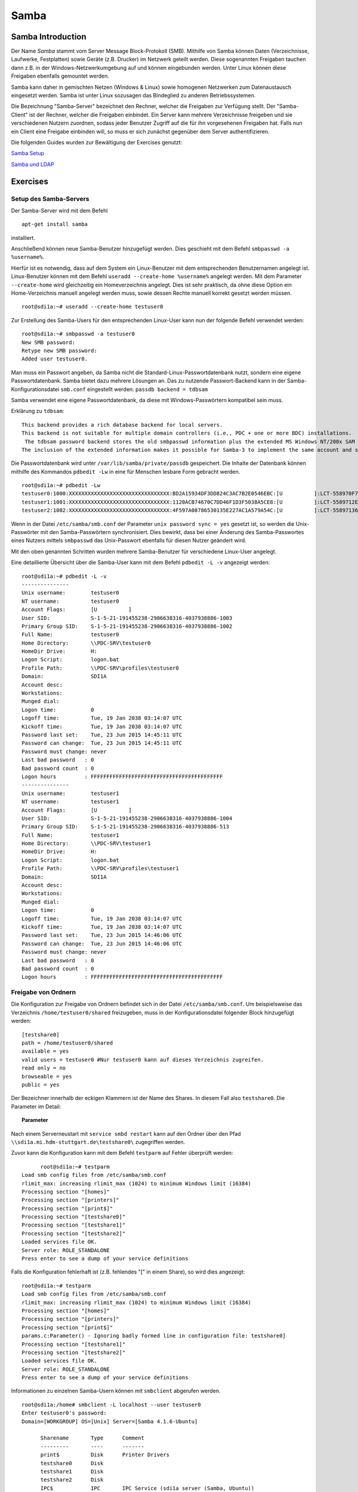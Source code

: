 
*****
Samba
*****

Samba Introduction
******************

Der Name *Samba* stammt vom Server Message Block-Protokoll (SMB).
Mithilfe von Samba können Daten (Verzeichnisse, Laufwerke, Festplatten) sowie Geräte (z.B. Drucker) im Netzwerk geteilt werden.
Diese sogenannten Freigaben tauchen dann z.B. in der Windows-Netzwerkumgebung auf und können eingebunden werden.
Unter Linux können diese Freigaben ebenfalls gemountet werden.

Samba kann daher in gemischten Netzen (Windows & Linux) sowie homogenen Netzwerken zum Datenaustausch eingesetzt werden.
Samba ist unter Linux sozusagen das Bindeglied zu anderen Betriebssystemen.

Die Bezeichnung "Samba-Server" bezeichnet den Rechner, welcher die Freigaben zur Verfügung stellt.
Der "Samba-Client" ist der Rechner, welcher die Freigaben einbindet.
Ein Server kann mehrere Verzeichnisse freigeben und sie verschiedenen Nutzern zuordnen, sodass jeder Benutzer Zugriff auf die für ihn vorgesehenen Freigaben hat.
Falls nun ein Client eine Freigabe einbinden will, so muss er sich zunächst gegenüber dem Server authentifizieren.

Die folgenden Guides wurden zur Bewältigung der Exercises genutzt:

`Samba Setup`_

`Samba und LDAP`_

.. _Samba Setup: https://help.ubuntu.com/community/How%20to%20Create%20a%20Network%20Share%20Via%20Samba%20Via%20CLI%20%28Command-line%20interface/Linux%20Terminal%29%20-%20Uncomplicated%2C%20Simple%20and%20Brief%20Way!
.. _Samba und LDAP: https://help.ubuntu.com/lts/serverguide/samba-ldap.html

Exercises
*********

Setup des Samba-Servers
#######################

Der Samba-Server wird mit dem Befehl

::

	apt-get install samba

installiert.

Anschließend können neue Samba-Benutzer hinzugefügt werden. Dies geschieht mit dem Befehl ``smbpasswd -a %username%``.

Hierfür ist es notwendig, dass auf dem System ein Linux-Benutzer mit dem entsprechenden Benutzernamen angelegt ist. Linux-Benutzer können mit dem Befehl ``useradd --create-home %username%`` angelegt werden. Mit dem Parameter ``--create-home`` wird gleichzeitig ein Homeverzeichnis angelegt. Dies ist sehr praktisch, da ohne diese Option ein Home-Verzeichnis manuell angelegt werden muss, sowie dessen Rechte manuell korrekt gesetzt werden müssen.

::

  root@sdi1a:~# useradd --create-home testuser0

Zur Erstellung des Samba-Users für den entsprechenden Linux-User kann nun der folgende Befehl verwendet werden:

::

  root@sdi1a:~# smbpasswd -a testuser0
  New SMB password:
  Retype new SMB password:
  Added user testuser0.

Man muss ein Passwort angeben, da Samba nicht die Standard-Linux-Passwortdatenbank nutzt, sondern eine eigene Passwortdatenbank. Samba bietet dazu mehrere Lösungen an.
Das zu nutzende Passwort-Backend kann in der Samba-Konfigurationsdatei ``smb.conf`` eingestellt werden:
``passdb backend = tdbsam``

Samba verwendet eine eigene Passwortdatenbank, da diese mit Windows-Passwörtern kompatibel sein muss.

Erklärung zu ``tdbsam``:

::

  This backend provides a rich database backend for local servers.
  This backend is not suitable for multiple domain controllers (i.e., PDC + one or more BDC) installations.
   The tdbsam password backend stores the old smbpasswd information plus the extended MS Windows NT/200x SAM information into a binary format TDB (trivial database) file.
  The inclusion of the extended information makes it possible for Samba-3 to implement the same account and system access controls that are possible with MS Windows NT4/200x-based systems.

Die Passwortdatenbank wird unter  ``/var/lib/samba/private/passdb`` gespeichert. Die Inhalte der Datenbank können mithilfe des Kommandos ``pdbedit -Lw`` in eine für Menschen lesbare Form gebracht werden.
::

  root@sdi1a:~# pdbedit -Lw
  testuser0:1000:XXXXXXXXXXXXXXXXXXXXXXXXXXXXXXXX:BD2A15934DF3DD824C3AC7B2E0546EBC:[U          ]:LCT-558970F7:
  testuser1:1001:XXXXXXXXXXXXXXXXXXXXXXXXXXXXXXXX:1120ACB74670C7DD46F1D3F5038A5CE8:[U          ]:LCT-5589712E:
  testuser2:1002:XXXXXXXXXXXXXXXXXXXXXXXXXXXXXXXX:4F597A08786530135E227AC1A579A54C:[U          ]:LCT-55897136:


Wenn in der Datei ``/etc/samba/smb.conf`` der Parameter ``unix password sync = yes`` gesetzt ist, so werden die Unix-Passwörter mit den Samba-Passwörtern synchronisiert.
Dies bewirkt, dass bei einer Änderung des Samba-Passwortes eines Nutzers mittels ``smbpasswd`` das Unix-Passwort ebenfalls für diesen Nutzer geändert wird.

Mit den oben genannten Schritten wurden mehrere Samba-Benutzer für verschiedene Linux-User angelegt.


Eine detaillierte Übersicht über die Samba-User kann mit dem Befehl ``pdbedit -L -v`` angezeigt werden:

::

  root@sdi1a:~# pdbedit -L -v
  ---------------
  Unix username:        testuser0
  NT username:          testuser0
  Account Flags:        [U          ]
  User SID:             S-1-5-21-191455238-2906638316-4037938886-1003
  Primary Group SID:    S-1-5-21-191455238-2906638316-4037938886-1002
  Full Name:            testuser0
  Home Directory:       \\PDC-SRV\testuser0
  HomeDir Drive:        H:
  Logon Script:         logon.bat
  Profile Path:         \\PDC-SRV\profiles\testuser0
  Domain:               SDI1A
  Account desc:
  Workstations:
  Munged dial:
  Logon time:           0
  Logoff time:          Tue, 19 Jan 2038 03:14:07 UTC
  Kickoff time:         Tue, 19 Jan 2038 03:14:07 UTC
  Password last set:    Tue, 23 Jun 2015 14:45:11 UTC
  Password can change:  Tue, 23 Jun 2015 14:45:11 UTC
  Password must change: never
  Last bad password   : 0
  Bad password count  : 0
  Logon hours         : FFFFFFFFFFFFFFFFFFFFFFFFFFFFFFFFFFFFFFFFFF
  ---------------
  Unix username:        testuser1
  NT username:          testuser1
  Account Flags:        [U          ]
  User SID:             S-1-5-21-191455238-2906638316-4037938886-1004
  Primary Group SID:    S-1-5-21-191455238-2906638316-4037938886-513
  Full Name:            testuser1
  Home Directory:       \\PDC-SRV\testuser1
  HomeDir Drive:        H:
  Logon Script:         logon.bat
  Profile Path:         \\PDC-SRV\profiles\testuser1
  Domain:               SDI1A
  Account desc:
  Workstations:
  Munged dial:
  Logon time:           0
  Logoff time:          Tue, 19 Jan 2038 03:14:07 UTC
  Kickoff time:         Tue, 19 Jan 2038 03:14:07 UTC
  Password last set:    Tue, 23 Jun 2015 14:46:06 UTC
  Password can change:  Tue, 23 Jun 2015 14:46:06 UTC
  Password must change: never
  Last bad password   : 0
  Bad password count  : 0
  Logon hours         : FFFFFFFFFFFFFFFFFFFFFFFFFFFFFFFFFFFFFFFFFF



Freigabe von Ordnern
####################
Die Konfiguration zur Freigabe von Ordnern befindet sich in der Datei ``/etc/samba/smb.conf``.
Um beispielsweise das Verzeichnis ``/home/testuser0/shared`` freizugeben, muss in der Konfigurationsdatei folgender Block hinzugefügt werden:

::

  [testshare0]
  path = /home/testuser0/shared
  available = yes
  valid users = testuser0 #Nur testuser0 kann auf dieses Verzeichnis zugreifen.
  read only = no
  browseable = yes
  public = yes

Der Bezeichner innerhalb der eckigen Klammern ist der Name des Shares. In diesem Fall also ``testshare0``.
Die Parameter im Detail:

.. topic:: Parameter

	.. glossary::
		path
			Der freizugebende Pfad.

		available
			Dient als "Schalter" für das Share. Wird der Parameter auf ``no`` gesetzt, schlagen alle Zugriffsversuche auf das Share fehl.

		valid users
			Eine mit Kommata getrennte Liste an Benutzern, die auf das Share zugreifen dürfen; andersrum können einzelne Benutzer mit dem Parameter ``invalid users`` vom Zugriff ausgeschlossen werden.

		read only
			Legt fest, ob die zugelassenen Benutzer Schreibzugriff auf das Share haben.

		browsesable
			Ist diese Option auf ``no`` gesetzt, wird das Share niemals aufgelistet. Es ist nur möglich direkt per Pfad auf das Share zuzugreifen.

		public
			Legt fest, ob für den Zugriff auf das Share ein Passwort benötigt wird.


Nach einem Serverneustart mit ``service smbd restart`` kann auf den Ordner über den Pfad ``\\sdi1a.mi.hdm-stuttgart.de\testshare0\`` zugegriffen werden.


Zuvor kann die Konfiguration kann mit dem Befehl ``testparm`` auf Fehler überprüft werden:

::

	root@sdi1a:~# testparm
  Load smb config files from /etc/samba/smb.conf
  rlimit_max: increasing rlimit_max (1024) to minimum Windows limit (16384)
  Processing section "[homes]"
  Processing section "[printers]"
  Processing section "[print$]"
  Processing section "[testshare0]"
  Processing section "[testshare1]"
  Processing section "[testshare2]"
  Loaded services file OK.
  Server role: ROLE_STANDALONE
  Press enter to see a dump of your service definitions

Falls die Konfiguration fehlerhaft ist (z.B. fehlendes "[" in einem Share), so wird dies angezeigt:

::

  root@sdi1a:~# testparm
  Load smb config files from /etc/samba/smb.conf
  rlimit_max: increasing rlimit_max (1024) to minimum Windows limit (16384)
  Processing section "[homes]"
  Processing section "[printers]"
  Processing section "[print$]"
  params.c:Parameter() - Ignoring badly formed line in configuration file: testshare0]
  Processing section "[testshare1]"
  Processing section "[testshare2]"
  Loaded services file OK.
  Server role: ROLE_STANDALONE
  Press enter to see a dump of your service definitions

Informationen zu einzelnen Samba-Usern können mit ``smbclient`` abgerufen werden.

::

  root@sdi1a:/home# smbclient -L localhost --user testuser0
  Enter testuser0's password:
  Domain=[WORKGROUP] OS=[Unix] Server=[Samba 4.1.6-Ubuntu]

  	Sharename       Type      Comment
  	---------       ----      -------
	print$          Disk      Printer Drivers
	testshare0      Disk
	testshare1      Disk
	testshare2      Disk
	IPC$            IPC       IPC Service (sdi1a server (Samba, Ubuntu))
  	testuser0       Disk      Home Directories
  Domain=[WORKGROUP] OS=[Unix] Server=[Samba 4.1.6-Ubuntu]

	Server               Comment
	---------            -------
	SDI1A                sdi1a server (Samba, Ubuntu)

	Workgroup            Master
	---------            -------
	WORKGROUP            SDI1A




Mounten von shares
##################

Windows
+++++++
Der freigegebene ``shared``-Ordner kann folgendermaßen in Windows eingebunden werden:
Im Arbeitsplatz im Reiter "Computer" die Option "Netzwerklaufwerk verbinden" wählen.

.. image:: images/Samba/windows/01.bmp

Im erscheinenden Dialog den Laufwerkbuchstaben wählen, den Pfad eingeben und mit "Fertig stellen" bestätigen.

.. image:: images/Samba/windows/02.bmp

Die korrekten Login-Daten angeben.

.. image:: images/Samba/windows/03.bmp

Der Ordner erscheint nun in Form eines Netzwerklaufwerks im Arbeitsplatz.

.. image:: images/Samba/windows/04.bmp


Linux
+++++

Mithilfe des ``mount`` -Kommandos können die freigegebenen Shares im Zielverzeichnis ``/mnt/test/`` eingehängt werden:

::

    sudo mount -t cifs  //sdi1a.mi.hdm-stuttgart.de/testshare0 /mnt/test/ -ouser=testuser0

.. topic:: Zusatz

    Es ist möglich, alle Home-Directorys der Benutzer freizugeben. Hierfür müssen in der ``smb.conf`` die Kommentare vor dem folgendem Eintrag entfernt werden:

    ::

        [homes]
           comment = Home Directories
           browseable = no

Falls nun ein Klient versucht, sich mit einer Freigabe zu verbinden, die nicht explizit in der ``smb.conf`` definiert wurde, z.B. ``testuser0``, so durchsucht der Samba-Server das Password-Database-File nach einem User ``testuser0``.
Falls dieser gefunden wird, und das vom Klienten eingegebene Passwort mit dem Linux-Passwort vom User ``testuser0`` übereinstimmt, so wird eine neue Freigabe mit dem Namen ``testuser0`` erzeugt, welche auf das Home-Directory dieses Users zeigt.

Beispielhafter Einsatz von ``mount`` für das mounten der Home-Directory von ``testuser0``:

::

    sudo mount -t cifs  //sdi1a.mi.hdm-stuttgart.de/testuser0 /mnt/test/ -ouser=testuser0


Verknüpfung mit einem LDAP-Server
#################################

Nun soll LDAP als Passwort-Backend von Samba genutzt werden.
Zunächst müssen diverse Packages installiert werden:

::

    sudo apt-get install samba samba-doc smbldap-tools


Samba LDAP Schema
+++++++++++++++++

Nun muss das Schema des LDAP-Servers um eine Samba-LDAP-Schema erweitert werden, da der Samba-Server nach spezifischen Einträgen im DIT sucht.

Der DIT braucht hierbei neue objectClasses, welche die nötigen Samba-Attribute beinhalten.
Diese objectClasses sind im Samba-LDAP Schema beschrieben.


Entpacken des Schemas:

::

    sudo cp /usr/share/doc/samba-doc/examples/LDAP/samba.schema.gz /etc/ldap/schema
    sudo gzip -d /etc/ldap/schema/samba.schema.gz

Erstellen einer Datei ``schema_convert.conf``:

::

    include /etc/ldap/schema/core.schema
    include /etc/ldap/schema/collective.schema
    include /etc/ldap/schema/corba.schema
    include /etc/ldap/schema/cosine.schema
    include /etc/ldap/schema/duaconf.schema
    include /etc/ldap/schema/dyngroup.schema
    include /etc/ldap/schema/inetorgperson.schema
    include /etc/ldap/schema/java.schema
    include /etc/ldap/schema/misc.schema
    include /etc/ldap/schema/nis.schema
    include /etc/ldap/schema/openldap.schema
    include /etc/ldap/schema/ppolicy.schema
    include /etc/ldap/schema/ldapns.schema
    include /etc/ldap/schema/pmi.schema
    include /etc/ldap/schema/samba.schema

Erstellen eines Output-Verzeichnisses:

::

    mkdir ldif_output

Ermitteln des korrekten Index des Schemas:

::

    slapcat -f schema_convert.conf -F ldif_output -n 0 | grep samba,cn=schema

    dn: cn={14}samba,cn=schema,cn=config

Konvertieren des Schemas ins LDIF-Format:

::

    slapcat -f schema_convert.conf -F ldif_output -n0 -H \
    ldap:///cn={14}samba,cn=schema,cn=config -l cn=samba.ldif


``slapcat`` ist das Kommando, welches benutzt werden kann um die Inhalte einer slapd-Datenbank in das LDIF-Format umzuwandeln.

.. topic:: Parameter:

	.. glossary::

		  -f
			  Definiert Konfigurationsdatei.

		  -F
			  Definiert Konfigurations-Directory. Die mit -f definierte Datei wird in eine Verzeichnisstruktur umgewandelt und das Zielverzeichnis gespeichert.

		  -H
			  Hier wird die LDAP-URI definiert.

		  -l
			  Ziel-LDIF-Datei.

Anschließend muss noch die Index-Information des DN und des CN aus der generierten LDIF- Datei entfernt werden.
Am Ende der Datei müssen die Zeilen

::

    structuralObjectClass: olcSchemaConfig
    entryUUID: b53b75ca-083f-102d-9fff-2f64fd123c95
    creatorsName: cn=config
    createTimestamp: 20080827045234Z
    entryCSN: 20080827045234.341425Z#000000#000#000000
    modifiersName: cn=config
    modifyTimestamp: 20080827045234Z

ebenfalls gelöscht werden.

Diese zwei Änderungen müssen gemacht werden, da das Output-LDIF nicht kompatibel mit dem Kommando ``ldapadd`` ist.

Nun kann das bestehende LDAP Schema durch unser generiertes Schema erweitert werden:

::

    sudo ldapadd -Q -Y EXTERNAL -H ldapi:/// -f cn\=samba.ldif


Samba Indizes
+++++++++++++

OpenLDAP kennt nun Samba-Attribute, nun können noch Indizes für diese hinzugefügt werden um die Performanz zu verbessern.

Eine neue Datei ``samba_indices.ldif`` wurde hierzu erstellt:

::

    dn: olcDatabase={1}hdb,cn=config
    changetype: modify
    add: olcDbIndex
    olcDbIndex: uidNumber eq
    olcDbIndex: gidNumber eq
    olcDbIndex: loginShell eq
    olcDbIndex: uid eq,pres,sub
    olcDbIndex: memberUid eq,pres,sub
    olcDbIndex: uniqueMember eq,pres
    olcDbIndex: sambaSID eq
    olcDbIndex: sambaPrimaryGroupSID eq
    olcDbIndex: sambaGroupType eq
    olcDbIndex: sambaSIDList eq
    olcDbIndex: sambaDomainName eq
    olcDbIndex: default sub


Die erstellten neuen Indizes können per

::

    sudo ldapmodify -Q -Y EXTERNAL -H ldapi:/// -f samba_indices.ldif

geladen werden.

Hinzufügen von Samba LDAP Objekten
++++++++++++++++++++++++++++++++++

Nun sollen die für Samba notwendigen Objekte in den DIT eingefügt werden.
Dies wird mithilfe des Packages ``smbldap-tools`` realisiert.

Zunächst wird ein Backup des aktuellen DIT erstellt, für den Fall dass etwas schief geht.

::

    slapcat -l backup.ldif

Anschließend werden die Objekte mithilfe des Kommandos ``smbldap-populate`` erzeugt.

.. topic:: Anmerkung

	Aufgrund eines Fehlers wurden die von ``smbldap-populate`` verwendeten Skripte ``smbldap_bind.conf`` und ``smbldap.conf`` nicht korrekt erzeugt.
	Als Notlösung wurden uns diese von Hr. Goik zur Verfügung gestellt, mussten jedoch noch manuell konfiguriert werden:

	In ``smbldap_bind.conf`` müssen die korrekten Credentials für den Root-Zugang des LDAP-Servers hinterlegt werden:

	::

	    masterDN="cn=admin,dc=mi,dc=hdm-stuttgart,dc=de"
	    masterPw="test"
	    slaveDN="cn=admin,dc=mi,dc=hdm-stuttgart,dc=de"
	    slavePw="test"


	In ``smbldap.conf`` müssen einige Parameter angepasst werden:

	::

	    SID="S-1-5-21-191455238-2906638316-4037938886"	//Eigene SID einfügen
	    ldapTLS="0" 						//Deaktivieren von TLS
	    suffix="dc=mi,dc=hdm-stuttgart,dc=de"			//Korrekter LDAP-Suffix

Samba Konfiguration
+++++++++++++++++++

Nun muss lediglich Samba so konfiguriert werden, dass LDAP zur Authentifizierung verwendet wird.

Dazu werden in der Datei ``/etc/samba/smb.conf`` die folgenden Parameter eingefügt:

::

    passdb backend = ldapsam:ldap://sdi1a.mi.hdm-stuttgart.de
    ldap suffix = dc=mi,dc=hdm-stuttgart,dc=de
    ldap user suffix = ou=People
    ldap group suffix = ou=Groups
    ldap machine suffix = ou=Computers
    ldap idmap suffix = ou=Idmap
    ldap admin dn = cn=admin,dc=mi,dc=hdm-stuttgart,dc=de
    ldap passwd sync = yes
    ldap ssl = off      # WICHTIG, da wir TLS bei LDAP deaktiviert haben

Nun muss Samba neu gestartet werden:

::

    restart smbd
    restart nmbd

Samba benötigt noch das Passwort für den Root-DN:

::

    smbpasswd -w test

Nun kann ein neuer User in das LDAP-Verzeichnis eingefügt werden:

::

    smbldap-useradd -a -P testuser4

Hinzufügen bestehender LDAP-User mit

::

    smbpasswd -a testuser4


NSS-Client
++++++++++

Wenn Samba mit einer LDAP-Authentifizierung funktionieren soll, so muss sichergestellt werden, dass die LDAP-User für das Host-OS sichtbar sind.

Um dies zu ermöglichen muss das Paket ``libnss-ldapd`` installiert werden:

::

    apt-get install libnss-ldapd

Nun muss in der Datei ``/etc/nssswitch.conf`` das Schlüsselwort ``ldap`` als weitere Ressource angegeben werden:

::

    # /etc/nsswitch.conf
    #
    # Example configuration of GNU Name Service Switch functionality.
    # If you have the `glibc-doc-reference' and `info' packages installed, try:
    # `info libc "Name Service Switch"' for information about this file.

    passwd:         files ldap
    group:          files ldap
    shadow:         files ldap

    hosts:          files dns ldap
    networks:       files

    protocols:      db files
    services:       db files
    ethers:         db files
    rpc:            db files

    netgroup:       nis
    aliases:        ldap


Außerdem muss die Adresse des LDAP-Servers in der Datei ``nslcd.conf`` angegeben werden:

::

    # /etc/nslcd.conf
    # nslcd configuration file. See nslcd.conf(5)
    # for details.

    # The user and group nslcd should run as.
    uid nslcd
    gid nslcd

    # The location at which the LDAP server(s) should be reachable.
    uri ldapi:///141.62.75.101

    # The search base that will be used for all queries.
    base dc=mi,dc=hdm-stuttgart,dc=de


Nun ist der nur im LDAP-Verzeichnis vorhandene User testuser4 im OS sichtbar:

::

    root@sdi1a:/var/log/samba# id testuser4
    uid=1005(testuser4) gid=513(Domain Users) groups=513(Domain Users)

Ergebnis
++++++++

Wenn der ``testuser4`` Zugriff auf einen share erhält (via ``/etc/samba/smb.conf``), so kann sich dieser beim mounten über LDAP authentifizieren.

.. topic:: Anmerkung:

	Es kann passieren, dass beim Mounten die Fehlermeldung "Key Expired" auftritt.
	In diesem Fall muss das LDAP-Attribut ``maxShadow`` im jeweiligen User gelöscht werden.

Möglichkeiten zur Fehlerbehandlung in Samba/LDAP
#######################################################

Logdateien
++++++++++

Alle Logdateien werden unter ``/var/log/samba/`` gespeichert.
Die Logging-Einstellungen befinden sich in der Datei ``/etc/samba/smb.conf`` in der Section Debugging:

::

    #### Debugging/Accounting ####

    # This tells Samba to use a separate log file for each machine
    # that connects
      log file = /var/log/samba/log.%m

    # Cap the size of the individual log files (in KiB).
       max log size = 1000

    # If you want Samba to only log through syslog then set the following
    # parameter to 'yes'.
    #   syslog only = no

    # We want Samba to log a minimum amount of information to syslog. Everything
    # should go to /var/log/samba/log.{smbd,nmbd} instead. If you want to log
    # through syslog you should set the following parameter to something higher.
       syslog = 0

    # Do something sensible when Samba crashes: mail the admin a backtrace
       panic action = /usr/share/samba/panic-action %d

Mit diesen Einstellungen wird für jeden Klienten eine Logdatei erstellt:

::

    root@sdi1a:/var/log/samba# ls
    cores                log.192.168.222.234  log.smbd
    log.                 log.nmbd             log.smbd.1.gz
    log.%m               log.nmbd.1.gz        log.smbd.2.gz
    log.127.0.0.1        log.nmbd.2.gz        log.smbd.3.gz
    log.192.168.222.102  log.nmbd.3.gz        log.smbd.4.gz
    log.192.168.222.126  log.paul-pc          log.smbd.old
    log.192.168.222.226  log.sdi1a            log.win-1gp29bt5kvn

Welche Logging-Informationen in dieser Datei gespeichert werden, hängt vom Log-Level ab.
Dieser wurde in der obigen Konfiguration nicht explizit gesetzt, ist daher per default auf 1 gestellt. Das heißt, dass nur sehr wenige Informationen geloggt werden. In diesem Fall lediglich die Verbindung selbst.

Wenn Fehler auftreten kann der Log-Level höher gestellt werden, damit mehr Informationen gespeichert werden, z.B.: ``log level = 3``

Der Log-Level sollte dabei 3 nicht überschreiten, da ansonsten sehr viele Informationen gespeichert werden.

Tool ``smbcontrol``
+++++++++++++++++++

Mithilfe des Tools ``smbcontrol`` können bereits bestehende Samba-Verbindungen beeinflusst werden (z.B. Log-Level ändern).

Dazu wird zunächst die PID des ``smbd`` (Samba-Daemon) benötigt:

::

    # Ausschnitt aus root@sdi1a:~# smbstatus :

    Samba version 4.1.6-Ubuntu
    PID     Username      Group         Machine
    -------------------------------------------------------------------
    21420     testuser0     testuser0     192.168.222.126 (ipv4:192.168.222.126:57135)

    Service      pid     machine       Connected at
    -------------------------------------------------------
    testshare0   21420   192.168.222.126  Sat Jun 27 10:13:56 2015
    IPC$         21420   192.168.222.126  Sat Jun 27 10:13:56 2015

Nun kann der Log-Level angepasst werden: ``smbcontrol 21420 debug 3``

Logging in LDAP
+++++++++++++++

Auch der LDAP-Server kann Logdateien erstellen.
Dazu muss zunächst der Loglevel mittels einer .ldif-Datei eingestellt werden:

::

    dn: cn=config
    changetype: modify
    replace: olcLogLevel
    olcLogLevel: stats

LDIF-Datei auf LDAP-Datenbank anwenden:
``ldapmodify -Q -Y EXTERNAL -H ldapi:/// -f loglevel.ldif``

Anschließend können die LDAP-Logs auf der Konsole angezeigt werden:

::

    root@sdi1a:~# cd /var/log
    root@sdi1a:/var/log# tail /var/log -n0 -f `find . -type f`
    [...]
    Jul  1 07:45:28 sdi1a slapd[2596]: conn=12171 op=27 SRCH   base="dc=mi,dc=hdm-stuttgart,dc=de" scope=2 deref=0 filter="(&(uid=testuser0)(objectClass=sambaSamAccount))"
    Jul  1 07:45:28 sdi1a slapd[2596]: conn=12171 op=27 SRCH attr=uid uidNumber gidNumber homeDirectory sambaPwdLastSet sambaPwdCanChange sambaPwdMustChange sambaLogonTime sambaLogoffTime sambaKickoffTime cn sn displayName sambaHomeDrive sambaHomePath sambaLogonScript sambaProfilePath description sambaUserWorkstations sambaSID sambaPrimaryGroupSID sambaLMPassword sambaNTPassword sambaDomainName objectClass sambaAcctFlags sambaMungedDial sambaBadPasswordCount sambaBadPasswordTime sambaPasswordHistory modifyTimestamp sambaLogonHours modifyTimestamp uidNumber gidNumber homeDirectory loginShell gecos
    Jul  1 07:45:28 sdi1a slapd[2596]: conn=12171 op=27 SEARCH RESULT tag=101 err=0 nentries=1 text=
    Jul  1 07:45:28 sdi1a slapd[2596]: conn=12171 op=28 SRCH base="dc=mi,dc=hdm-stuttgart,dc=de" scope=2 deref=0 filter="(&(objectClass=sambaGroupMapping)(gidNumber=1000))"
    Jul  1 07:45:28 sdi1a slapd[2596]: conn=12171 op=28 SRCH attr=gidNumber sambaSID sambaGroupType sambaSIDList description displayName cn objectClass
    Jul  1 07:45:28 sdi1a slapd[2596]: conn=12171 op=28 SEARCH RESULT tag=101 err=0 nentries=1 text=
    Jul  1 07:45:28 sdi1a slapd[2596]: conn=12171 op=29 SRCH base="dc=mi,dc=hdm-stuttgart,dc=de" scope=2 deref=0 filter="(&(sambaSID=s-1-5-21-191455238-2906638316-4037938886-1002)(objectClass=sambaSamAccount))"
    Jul  1 07:45:28 sdi1a slapd[2596]: conn=12171 op=29 SRCH attr=uid uidNumber gidNumber homeDirectory sambaPwdLastSet sambaPwdCanChange sambaPwdMustChange sambaLogonTime sambaLogoffTime sambaKickoffTime cn sn displayName sambaHomeDrive sambaHomePath sambaLogonScript sambaProfilePath description sambaUserWorkstations sambaSID sambaPrimaryGroupSID sambaLMPassword sambaNTPassword sambaDomainName objectClass sambaAcctFlags sambaMungedDial sambaBadPasswordCount sambaBadPasswordTime sambaPasswordHistory modifyTimestamp sambaLogonHours modifyTimestamp uidNumber gidNumber homeDirectory loginShell gecos
    [...]
